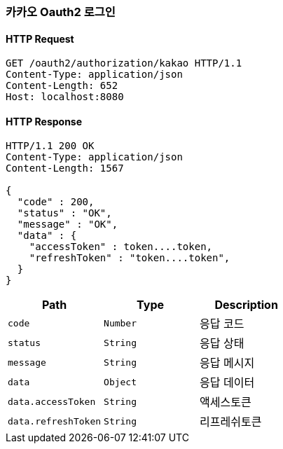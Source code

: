 [[Oauth2]]
=== 카카오 Oauth2 로그인

==== HTTP Request
----
GET /oauth2/authorization/kakao HTTP/1.1
Content-Type: application/json
Content-Length: 652
Host: localhost:8080
----
==== HTTP Response
----
HTTP/1.1 200 OK
Content-Type: application/json
Content-Length: 1567

{
  "code" : 200,
  "status" : "OK",
  "message" : "OK",
  "data" : {
    "accessToken" : token....token,
    "refreshToken" : "token....token",
  }
}
----
|===
|Path|Type|Description

|`+code+`
|`+Number+`
|응답 코드

|`+status+`
|`+String+`
|응답 상태

|`+message+`
|`+String+`
|응답 메시지

|`+data+`
|`+Object+`
|응답 데이터

|`+data.accessToken+`
|`+String+`
|액세스토큰

|`+data.refreshToken+`
|`+String+`
|리프레쉬토큰
|===
